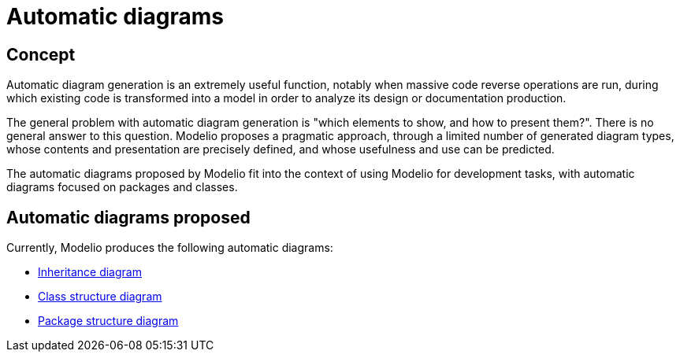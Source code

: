 // Disable all captions for figures.
:!figure-caption:
// Path to the stylesheet files
:stylesdir: .

[[Automatic-diagrams]]

[[automatic-diagrams]]
= Automatic diagrams

[[Concept]]

[[concept]]
== Concept

Automatic diagram generation is an extremely useful function, notably when massive code reverse operations are run, during which existing code is transformed into a model in order to analyze its design or documentation production.

The general problem with automatic diagram generation is "which elements to show, and how to present them?". There is no general answer to this question. Modelio proposes a pragmatic approach, through a limited number of generated diagram types, whose contents and presentation are precisely defined, and whose usefulness and use can be predicted.

The automatic diagrams proposed by Modelio fit into the context of using Modelio for development tasks, with automatic diagrams focused on packages and classes.

[[Automatic-diagrams-proposed]]

[[automatic-diagrams-proposed]]
== Automatic diagrams proposed

Currently, Modelio produces the following automatic diagrams:

* <<Modeler-_modeler_handy_tools_automatic_diagrams_Inheritance_diagram.adoc#,Inheritance diagram>>
* <<Modeler-_modeler_handy_tools_automatic_diagrams_Class_structure_diagram.adoc#,Class structure diagram>>
* <<Modeler-_modeler_handy_tools_automatic_diagrams_Package_structure_diagram.adoc#,Package structure diagram>>


